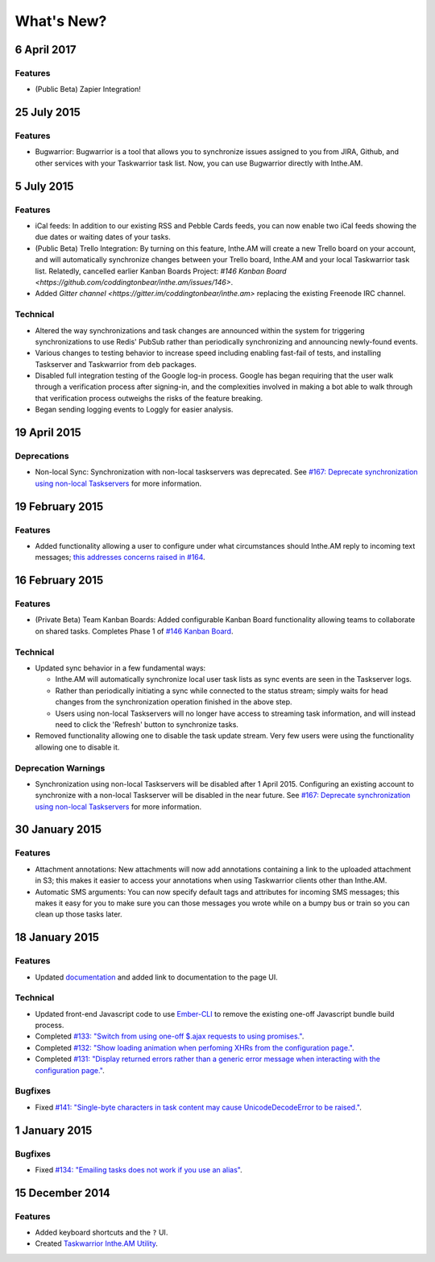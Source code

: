 What's New?
===========

6 April 2017
------------

Features
~~~~~~~~

* (Public Beta) Zapier Integration!

25 July 2015
------------

Features
~~~~~~~~

* Bugwarrior: Bugwarrior is a tool that allows you to synchronize issues
  assigned to you from JIRA, Github, and other services with your Taskwarrior
  task list.  Now, you can use Bugwarrior directly with Inthe.AM.

5 July 2015
-----------

Features
~~~~~~~~

* iCal feeds: In addition to our existing RSS and Pebble Cards feeds, you can
  now enable two iCal feeds showing the due dates or waiting dates of your
  tasks.
* (Public Beta) Trello Integration: By turning on this feature,
  Inthe.AM will create a new Trello board on your account, and will automatically
  synchronize changes between your Trello board, Inthe.AM and your local
  Taskwarrior task list. Relatedly, cancelled earlier Kanban Boards Project:
  `#146 Kanban Board <https://github.com/coddingtonbear/inthe.am/issues/146>`.
* Added `Gitter channel <https://gitter.im/coddingtonbear/inthe.am>`
  replacing the existing Freenode IRC channel.

Technical
~~~~~~~~~

* Altered the way synchronizations and task changes are announced within
  the system for triggering synchronizations to use Redis' PubSub rather than
  periodically synchronizing and announcing newly-found events.
* Various changes to testing behavior to increase speed including enabling
  fast-fail of tests, and installing Taskserver and Taskwarrior from
  ``deb`` packages. 
* Disabled full integration testing of the Google log-in process.  Google
  has began requiring that the user walk through a verification process
  after signing-in, and the complexities involved in making a bot able to
  walk through that verification process outweighs the risks of the feature
  breaking.
* Began sending logging events to Loggly for easier analysis.

19 April 2015
-------------

Deprecations
~~~~~~~~~~~~

* Non-local Sync: Synchronization with non-local taskservers was deprecated.
  See `#167: Deprecate synchronization using non-local Taskservers <https://github.com/coddingtonbear/inthe.am/issues/167>`_ for more information.

19 February 2015
----------------

Features
~~~~~~~~

* Added functionality allowing a user to configure under what circumstances
  should Inthe.AM reply to incoming text messages;
  `this addresses concerns raised in  #164 <https://github.com/coddingtonbear/inthe.am/issues/174>`_.

16 February 2015
----------------

Features
~~~~~~~~

* (Private Beta) Team Kanban Boards: Added configurable Kanban Board
  functionality allowing teams to collaborate on shared tasks.
  Completes Phase 1 of `#146 Kanban Board <https://github.com/coddingtonbear/inthe.am/issues/146>`_.

Technical
~~~~~~~~~

* Updated sync behavior in a few fundamental ways:

  * Inthe.AM will automatically synchronize local user task lists as sync
    events are seen in the Taskserver logs.
  * Rather than periodically initiating a sync while connected to the
    status stream; simply waits for head changes from the synchronization
    operation finished in the above step.
  * Users using non-local Taskservers will no longer have access to streaming
    task information, and will instead need to click the 'Refresh' button
    to synchronize tasks.

* Removed functionality allowing one to disable the task update stream.  Very
  few users were using the functionality allowing one to disable it.

Deprecation Warnings
~~~~~~~~~~~~~~~~~~~~

* Synchronization using non-local Taskservers will be disabled after
  1 April 2015.  Configuring an existing account to synchronize
  with a non-local Taskserver will be disabled in the near future.
  See `#167: Deprecate synchronization using non-local Taskservers <https://github.com/coddingtonbear/inthe.am/issues/167>`_ for more information.

30 January 2015
---------------

Features
~~~~~~~~

* Attachment annotations: New attachments will now add annotations containing
  a link to the uploaded attachment in S3; this makes it easier to access your
  annotations when using Taskwarrior clients other than Inthe.AM.
* Automatic SMS arguments: You can now specify default tags and attributes for
  incoming SMS messages; this makes it easy for you to make sure you can those
  messages you wrote while on a bumpy bus or train so you can clean up those
  tasks later.

18 January 2015
---------------

Features
~~~~~~~~

* Updated `documentation <http://intheam.readthedocs.org/en/latest/index.html>`_ and added link to documentation to the page UI.

Technical
~~~~~~~~~

* Updated front-end Javascript code to use `Ember-CLI <http://www.ember-cli.com/>`_ to remove the
  existing one-off Javascript bundle build process.
* Completed `#133: "Switch from using one-off $.ajax requests to using promises." <https://github.com/coddingtonbear/inthe.am/issues/133>`_.
* Completed `#132: "Show loading animation when perfoming XHRs from the configuration page." <https://github.com/coddingtonbear/inthe.am/issues/132>`_.
* Completed `#131: "Display returned errors rather than a generic error message when interacting with the configuration page." <https://github.com/coddingtonbear/inthe.am/issues/131>`_.

Bugfixes
~~~~~~~~

* Fixed `#141: "Single-byte characters in task content may cause UnicodeDecodeError to be raised." <https://github.com/coddingtonbear/inthe.am/issues/141>`_.

1 January 2015
--------------

Bugfixes
~~~~~~~~

* Fixed `#134: "Emailing tasks does not work if you use an alias" <https://github.com/coddingtonbear/inthe.am/issues/134>`_.

15 December 2014
----------------

Features
~~~~~~~~

* Added keyboard shortcuts and the ``?`` UI.
* Created `Taskwarrior Inthe.AM Utility <https://github.com/coddingtonbear/taskwarrior-inthe.am>`_.
